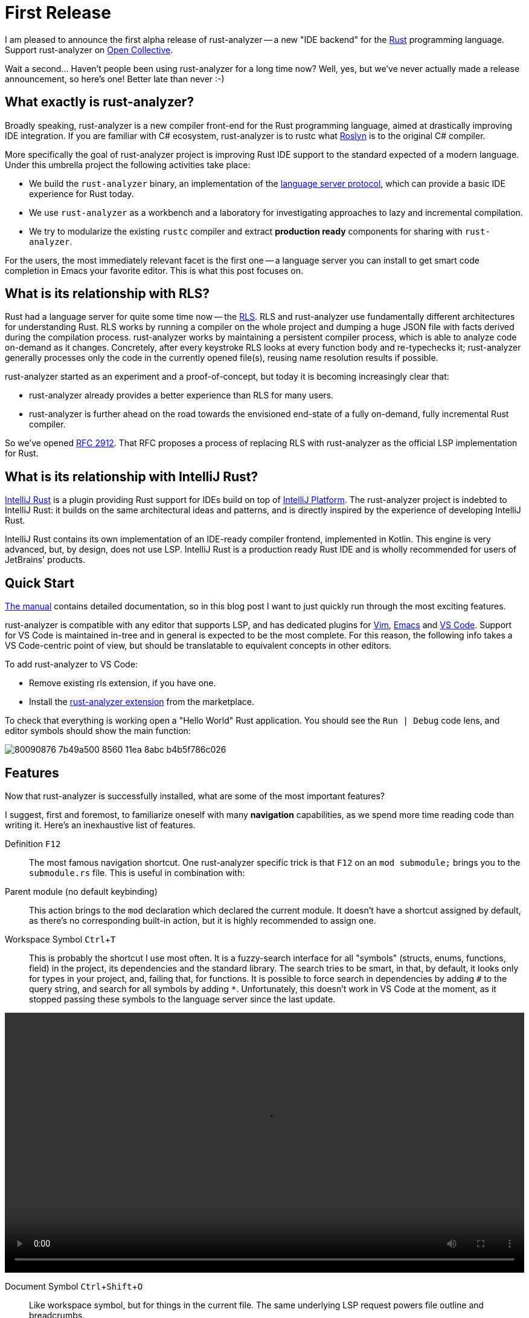 = First Release
:sectanchors:
:experimental:
:page-layout: post

I am pleased to announce the first alpha release of rust-analyzer -- a new "IDE backend" for the https://www.rust-lang.org/[Rust] programming language.
Support rust-analyzer on https://opencollective.com/rust-analyzer/[Open Collective].

Wait a second... Haven't people been using rust-analyzer for a long time now?
Well, yes, but we've never actually made a release announcement, so here's one!
Better late than never :-)

== What exactly is rust-analyzer?

Broadly speaking, rust-analyzer is a new compiler front-end for the Rust programming language, aimed at drastically improving IDE integration.
If you are familiar with C# ecosystem, rust-analyzer is to rustc what https://github.com/dotnet/roslyn[Roslyn] is to the original C# compiler.

More specifically the goal of rust-analyzer project is improving Rust IDE support to the standard expected of a modern language.
Under this umbrella project the following activities take place:

* We build the `rust-analyzer` binary, an implementation of the https://microsoft.github.io/language-server-protocol/[language server protocol], which can provide a basic IDE experience for Rust today.
* We use `rust-analyzer` as a workbench and a laboratory for investigating approaches to lazy and incremental compilation.
* We try to modularize the existing `rustc` compiler and extract *production ready* components for sharing with `rust-analyzer`.

For the users, the most immediately relevant facet is the first one -- a language server you can install to get smart code completion in [.line-through]##Emacs## your favorite editor.
This is what this post focuses on.

== What is its relationship with RLS?

Rust had a language server for quite some time now -- the https://github.com/rust-lang/rls[RLS].
RLS and rust-analyzer use fundamentally different architectures for understanding Rust.
RLS works by running a compiler on the whole project and dumping a huge JSON file with facts derived during the compilation process.
rust-analyzer works by maintaining a persistent compiler process, which is able to analyze code on-demand as it changes.
Concretely, after every keystroke RLS looks at every function body and re-typechecks it;  rust-analyzer generally processes only the code in the currently opened file(s), reusing name resolution results if possible.

rust-analyzer started as an experiment and a proof-of-concept, but today it is becoming increasingly clear that:

* rust-analyzer already provides a better experience than RLS for many users.
* rust-analyzer is further ahead on the road towards the envisioned end-state of a fully on-demand, fully incremental Rust compiler.

So we've opened https://github.com/rust-lang/rfcs/pull/2912[RFC 2912].
That RFC proposes a process of replacing RLS with rust-analyzer as the official LSP implementation for Rust.

== What is its relationship with IntelliJ Rust?

https://intellij-rust.github.io/[IntelliJ Rust] is a plugin providing Rust support for IDEs build on top of https://www.jetbrains.com/opensource/idea/[IntelliJ Platform].
The rust-analyzer project is indebted to IntelliJ Rust: it builds on the same architectural ideas and patterns, and is directly inspired by the experience of developing IntelliJ Rust.

IntelliJ Rust contains its own implementation of an IDE-ready compiler frontend, implemented in Kotlin.
This engine is very advanced, but, by design, does not use LSP.
IntelliJ Rust is a production ready Rust IDE and is wholly recommended for users of JetBrains' products.

== Quick Start

https://rust-analyzer.github.io/manual.html[The manual] contains detailed documentation, so in this blog post I want to just quickly run through the most exciting features.

rust-analyzer is compatible with any editor that supports LSP, and has dedicated plugins for
https://github.com/fannheyward/coc-rust-analyzer[Vim],
https://github.com/emacs-lsp/lsp-mode/blob/3d6283f936dff2098e36b149fc414ea7acd332c8/lsp-rust.el[Emacs]
and https://github.com/rust-analyzer/rust-analyzer/tree/4a250021b1a1def483f7faf2b534ec4dd7defd02/editors/code[VS Code].
Support for VS Code is maintained in-tree and in general is expected to be the most complete.
For this reason, the following info takes a VS Code-centric point of view, but should be translatable to equivalent concepts in other editors.

To add rust-analyzer to VS Code:

* Remove existing rls extension, if you have one.
* Install the https://marketplace.visualstudio.com/items?itemName=matklad.rust-analyzer[rust-analyzer extension] from the marketplace.

To check that everything is working open a "Hello World" Rust application.
You should see the `Run | Debug` code lens, and editor symbols should show the main function:

image::https://user-images.githubusercontent.com/1711539/80090876-7b49a500-8560-11ea-8abc-b4b5f786c026.png[]

== Features

Now that rust-analyzer is successfully installed, what are some of the most important features?

I suggest, first and foremost, to familiarize oneself with many *navigation* capabilities, as we spend more time reading code than writing it.
Here's an inexhaustive list of features.

Definition kbd:[F12]::
The most famous navigation shortcut.
One rust-analyzer specific trick is that kbd:[F12] on an `mod submodule;` brings you to the `submodule.rs` file.
This is useful in combination with:

Parent module (no default keybinding)::
This action brings to the `mod` declaration which declared the current module.
It doesn't have a shortcut assigned by default, as there's no corresponding built-in action, but it is highly recommended to assign one.

Workspace Symbol kbd:[Ctrl+T]::
This is probably the shortcut I use most often.
It is a fuzzy-search interface for all "symbols" (structs, enums, functions, field) in the project, its dependencies and the standard library.
The search tries to be smart, in that, by default, it looks only for types in your project, and, failing that, for functions.
It is possible to force search in dependencies by adding `#` to the query string, and search for all symbols by adding `*`.
Unfortunately, this doesn't work in VS Code at the moment, as it stopped passing these symbols to the language server since the last update.

video::/assets/blog/first-release/workspace-symbol.webm[options="autoplay,loop",width=100%]

Document Symbol kbd:[Ctrl+Shift+O]::
Like workspace symbol, but for things in the current file.
The same underlying LSP request powers file outline and breadcrumbs.

image::https://user-images.githubusercontent.com/1711539/80090645-1e4def00-8560-11ea-901d-d1cdc0ab8f50.png[]

Implementation kbd:[Ctrl+F12]::
This shortcut works on structs, enums and traits, and will show you the list of corresponding impls.

Syntax Highlighting::
While not exactly about navigation, semantic syntax highlighting helps with reading code.
Rust analyzer underlines mutable variables, distinguishes between modules, traits and types and
provides helpful type and parameter hints.

image::https://user-images.githubusercontent.com/1711539/80091615-b5677680-8561-11ea-82de-e1517e4fef18.png[]

Run (no default keybinding)::
After navigation, the feature I use most is probably the **Run** button.
This action runs the test function, test module or main function at the given cursor position.
It is also available as a code-lens, but I personally exclusively use kbd:[ctrl+r] for it, as I need this action all the time.
What's more, with a short cut you can re-run the last command, which is hugely useful when you are debugging a failing test.
This action is pretty smart in that it does the following things for you:

* determines the appropriate `--package` argument for `Cargo`,
* uses the full path to the test, including the module,
* sets the `--no-capture` argument, so that debug prints are visible,
* sets the `RUST_BACKTRACE` environmental variable, so that you don't have to re-run on panic.

Sadly, such context-dependent run configurations are not a part of the LSP protocol yet, so this feature is implemented using a custom protocol extension.

video::/assets/blog/first-release/run.webm[options="autoplay,loop",width=100%]

Punctuation-aware code completion::
Naturally, rust-analyzer helps with writing code as well.
When completing `return`, it checks if the return type is `()`.
When completing function and method calls, `rust-analyzer` places the cursor between parentheses, unless the function has zero arguments.
When typing `let`, rust-analyzer tries to helpfully add the semicolon.

video::/assets/blog/first-release/return-completion.webm[options="autoplay,loop",width=100%]

Extend selection kbd:[Shift+Alt+->]::

This is again a feature which is relatively simple to implement, but a huge helper.
It progressively selects larger and larger expressions, statements and items.
It works exceptionally well in combination with multiple cursors.
One hidden capability of this feature is a navigation help: if you are in a middle of a function, you can get to the beginning of it by extending seleciton several times, and then pressing kbd:[<-].

video::/assets/blog/first-release/extend-selection.webm[options="autoplay,loop",width=100%]

Fixit for missing module::

Another disproportionally nice feature -- to create a new file, type `mod file_name;` and use kbd:[ctrl+.] to add the file itself.

video::/assets/blog/first-release/new-mod.webm[options="autoplay,loop",width=100%]

Assists::

More generally, there are a lot of cases where the light bulb can write some boring code for you.
Some of my favorites are impl generation:

video::/assets/blog/first-release/impl-iter.webm[options="autoplay,loop",width=100%]

And filling match arms:

video::/assets/blog/first-release/fill-match-arms.webm[options="autoplay,loop",width=100%]

== Drawbacks

rust-analyzer is a young tool and comes with a lot of limitations.
The most significant one is that we are not at the moment using `rustc` directly, so our capabilities for detecting errors are limited.

In particular, to show inline errors we are doing what Emacs has been doing for ages -- running `cargo check` after the file is saved.
If auto-save is enabled in the editor, the result is actually quite nice for small projects.

For bigger projects though, I feel like `cargo check` in background gets in the way.
So for `rust-analyzer` I have `rust-analyzer.checkOnSave.enabled = false;` in the settings.
Instead, I use the **Run** functionality to run `check` / `test` and keyboard shortcuts to navigate between errors.

Another big issue is that at the moment we, for simplicity, don't persist caches to disk.
That means that every time you open a project with rust-analyzer, it needs to analyze, from source:

* all sysroot crates (std, core, alloc, etc)
* all crates.io dependencies
* all crates in your workspace

This takes time, tens of seconds for medium sized projects.

Similarly, because we never save anything to disk, we need to keep analysis results for all crates in memory.
At the moment, rust-analyzer process might requires gigabytes of ram for larger projects.

Finally, because analysis is not complete, features are not working correctly every time.
Sometimes there are missing completions, sometimes goto definition is wrong, we may even show false-positive errors on occasion.

This is an alpha release.
We have a long road ahead of us towards solid and reliable IDE support.
Luckily (and this is the instance where a life of an IDE writer is simpler than that of a compiler writer) an IDE doesn't have to be 100% correct to be useful.

== How can I help?

If you find rust-analyzer useful and use it professionally, please consider asking your company to sponsor rust-analyzer via our https://opencollective.com/rust-analyzer/[Open Collective].
Sponsorships from individuals are also accepted (and greatly appreciated!).

For other financial support options, customization requests, or extended support, please write an email to rust-analyzer@ferrous-systems.com.


Many people like starting contributing to the project with docs, and we certainly can use some help as well.
For user-visible documentation, we have https://github.com/rust-analyzer/rust-analyzer/blob/7a9ba1657daa9fd90c639dcd937da11b4f526675/docs/user/readme.adoc[a manual] which is pretty bare bones at the moment.
In particular, it doesn't talk about *features* of rust-analyzer yet.
The primary document for developers is https://github.com/rust-analyzer/rust-analyzer/blob/7a9ba1657daa9fd90c639dcd937da11b4f526675/docs/dev/architecture.md[architecture.md].

If you want to contribute code, the best way to start is the aforementioned architecture document.
In general, rust-analyzer code base is comparatively easy to contribute to: it is a standard Rust crate, which builds with stable compiler.
The best first issue to fix is something that you personally find lacking.
If you are already perfectly happy with rust-analyzer, we have a https://github.com/rust-analyzer/rust-analyzer/issues[bunch of issues] others have reported :-)
